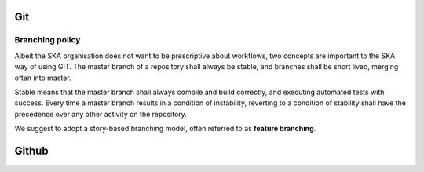 Git
---



Branching policy
================

Albeit the SKA organisation does not want to be prescriptive about workflows,
two concepts are important to the SKA way of using GIT.
The master branch of a repository shall always be stable, and branches shall be
short lived, merging often into master.

Stable means that the master branch shall always compile and build correctly,
and executing automated tests with success. Every time a master branch results
in a condition of instability, reverting to a condition of stability shall have
the precedence over any other activity on the repository.

We suggest to adopt a story-based branching model, often referred to as
**feature branching**.

.. todo::
  - tutorial pointers
  - master policy
  - suggested workflow

Github
------
